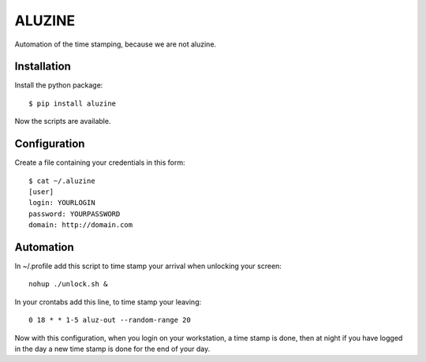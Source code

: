 =======
ALUZINE
=======

Automation of the time stamping, because we are not aluzine.

Installation
============

Install the python package: ::

  $ pip install aluzine

Now the scripts are available.

Configuration
=============

Create a file containing your credentials in this form: ::

  $ cat ~/.aluzine
  [user]
  login: YOURLOGIN
  password: YOURPASSWORD
  domain: http://domain.com

Automation
==========

In ~/.profile add this script to time stamp your arrival when
unlocking your screen: ::

  nohup ./unlock.sh &

In your crontabs add this line, to time stamp your leaving: ::

  0 18 * * 1-5 aluz-out --random-range 20

Now with this configuration, when you login on your workstation,
a time stamp is done, then at night if you have logged in the day
a new time stamp is done for the end of your day.
